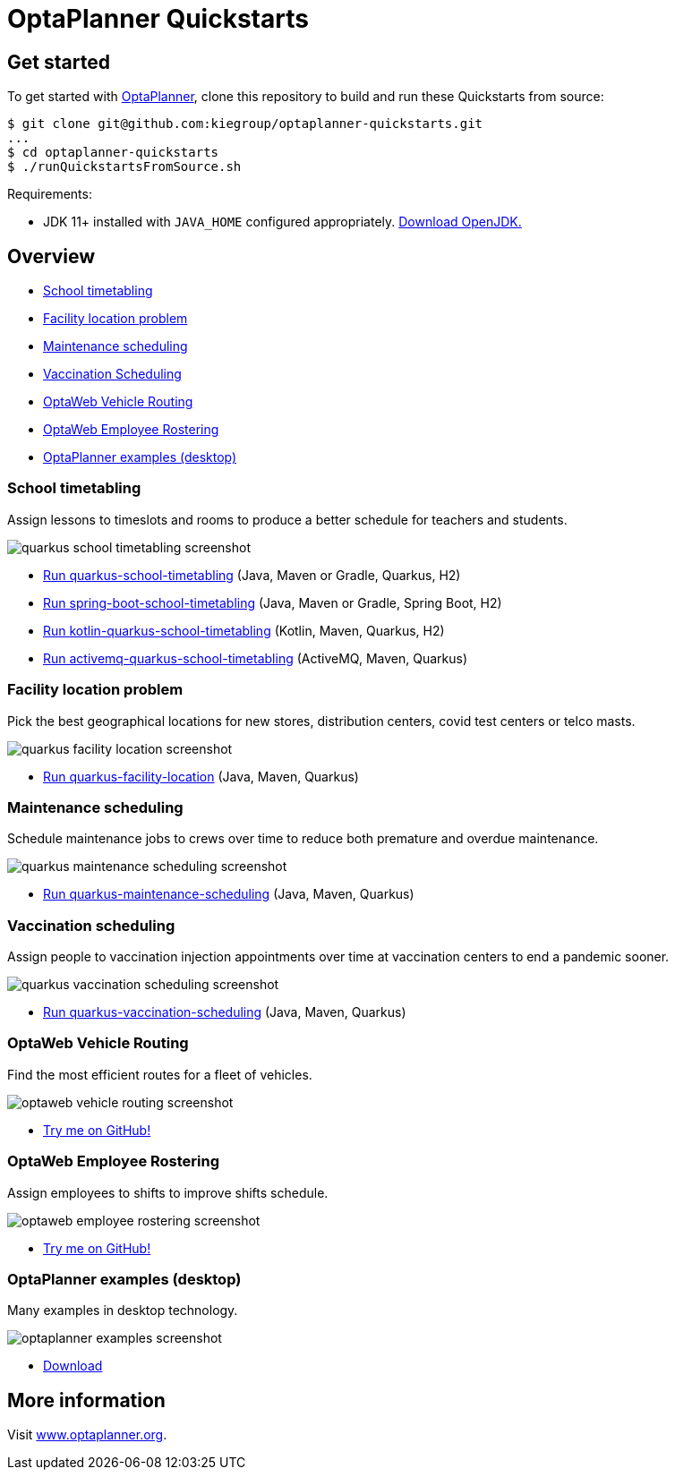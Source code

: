 = OptaPlanner Quickstarts

== Get started

To get started with https://www.optaplanner.org/[OptaPlanner],
clone this repository to build and run these Quickstarts from source:

[source, shell]
----
$ git clone git@github.com:kiegroup/optaplanner-quickstarts.git
...
$ cd optaplanner-quickstarts
$ ./runQuickstartsFromSource.sh
----

Requirements:

* JDK 11+ installed with `JAVA_HOME` configured appropriately.
https://adoptopenjdk.net[Download OpenJDK.]

== Overview

* <<school-timetabling, School timetabling>>
* <<facility-location, Facility location problem>>
* <<maintenance-scheduling, Maintenance scheduling>>
* <<vaccination-scheduling, Vaccination Scheduling>>
* <<optaweb-vehicle-routing, OptaWeb Vehicle Routing>>
* <<optaweb-employee-rostering, OptaWeb Employee Rostering>>
* <<optaplanner-examples, OptaPlanner examples (desktop)>>

[[school-timetabling]]
=== School timetabling

Assign lessons to timeslots and rooms to produce a better schedule for teachers and students.

image::build/quickstarts-showcase/src/main/resources/META-INF/resources/screenshot/quarkus-school-timetabling-screenshot.png[]

* link:quarkus-school-timetabling/README.adoc[Run quarkus-school-timetabling] (Java, Maven or Gradle, Quarkus, H2)
* link:spring-boot-school-timetabling/README.adoc[Run spring-boot-school-timetabling] (Java, Maven or Gradle, Spring Boot, H2)
* link:kotlin-quarkus-school-timetabling/README.adoc[Run kotlin-quarkus-school-timetabling] (Kotlin, Maven, Quarkus, H2)
* link:activemq-quarkus-school-timetabling/README.adoc[Run activemq-quarkus-school-timetabling] (ActiveMQ, Maven, Quarkus)

[[facility-location]]
=== Facility location problem

Pick the best geographical locations for new stores, distribution centers, covid test centers or telco masts.

image::build/quickstarts-showcase/src/main/resources/META-INF/resources/screenshot/quarkus-facility-location-screenshot.png[]

* link:quarkus-facility-location/README.adoc[Run quarkus-facility-location] (Java, Maven, Quarkus)

[[maintenance-scheduling]]
=== Maintenance scheduling

Schedule maintenance jobs to crews over time
to reduce both premature and overdue maintenance.

image::build/quickstarts-showcase/src/main/resources/META-INF/resources/screenshot/quarkus-maintenance-scheduling-screenshot.png[]

* link:quarkus-maintenance-scheduling/README.adoc[Run quarkus-maintenance-scheduling] (Java, Maven, Quarkus)

[[vaccination-scheduling]]
=== Vaccination scheduling

Assign people to vaccination injection appointments over time at vaccination centers
to end a pandemic sooner.

image::build/quickstarts-showcase/src/main/resources/META-INF/resources/screenshot/quarkus-vaccination-scheduling-screenshot.png[]

* link:quarkus-vaccination-scheduling/README.adoc[Run quarkus-vaccination-scheduling] (Java, Maven, Quarkus)

[[optaweb-vehicle-routing]]
=== OptaWeb Vehicle Routing

Find the most efficient routes for a fleet of vehicles.

image::build/quickstarts-showcase/src/main/resources/META-INF/resources/screenshot/optaweb-vehicle-routing-screenshot.png[]

* https://github.com/kiegroup/optaweb-vehicle-routing[Try me on GitHub!]

[[optaweb-employee-rostering]]
=== OptaWeb Employee Rostering

Assign employees to shifts to improve shifts schedule.

image::build/quickstarts-showcase/src/main/resources/META-INF/resources/screenshot/optaweb-employee-rostering-screenshot.png[]

* https://github.com/kiegroup/optaweb-employee-rostering[Try me on GitHub!]

[[optaplanner-examples]]
=== OptaPlanner examples (desktop)

Many examples in desktop technology.

image::build/quickstarts-showcase/src/main/resources/META-INF/resources/screenshot/optaplanner-examples-screenshot.png[]

* https://www.optaplanner.org/download/download.html[Download]

== More information

Visit https://www.optaplanner.org/[www.optaplanner.org].
